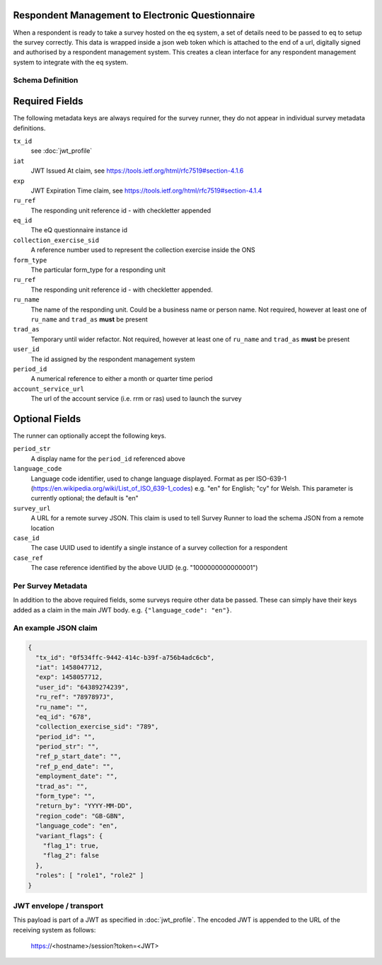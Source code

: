 Respondent Management to Electronic Questionnaire
-------------------------------------------------

When a respondent is ready to take a survey hosted on the eq system, a set of details
need to be passed to eq to setup the survey correctly. This data is wrapped inside a json web
token which is attached to the end of a url, digitally signed and authorised by a respondent
management system. This creates a clean interface for any respondent management system
to integrate with the eq system.

Schema Definition
=================

Required Fields
---------------

The following metadata keys are always required for the survey runner, they do not appear in individual survey metadata definitions.

``tx_id``
  see :doc:`jwt_profile`
``iat``
  JWT Issued At claim, see https://tools.ietf.org/html/rfc7519#section-4.1.6
``exp``
  JWT Expiration Time claim, see https://tools.ietf.org/html/rfc7519#section-4.1.4
``ru_ref``
  The responding unit reference id - with checkletter appended
``eq_id``
  The eQ questionnaire instance id
``collection_exercise_sid``
  A reference number used to represent the collection exercise inside the ONS
``form_type``
  The particular form_type for a responding unit
``ru_ref``
  The responding unit reference id - with checkletter appended.
``ru_name``
  The name of the responding unit. Could be a business name or person name. Not required, however at least one of ``ru_name`` and ``trad_as`` **must** be present
``trad_as``
  Temporary until wider refactor. Not required, however at least one of ``ru_name`` and ``trad_as`` **must** be present
``user_id``
  The id assigned by the respondent management system
``period_id``
  A numerical reference to either a month or quarter time period
``account_service_url``
  The url of the account service (i.e. rrm or ras) used to launch the survey

Optional Fields
---------------
The runner can optionally accept the following keys.

``period_str``
  A display name for the ``period_id`` referenced above
``language_code``
  Language code identifier, used to change language displayed. Format as per ISO-639-1 (https://en.wikipedia.org/wiki/List_of_ISO_639-1_codes) e.g. "en" for English; "cy" for Welsh. This parameter is currently optional; the default is "en"
``survey_url``
  A URL for a remote survey JSON. This claim is used to tell Survey Runner to load the schema JSON from a remote location
``case_id``
  The case UUID used to identify a single instance of a survey collection for a respondent
``case_ref``
  The case reference identified by the above UUID (e.g. "1000000000000001")

Per Survey Metadata
===================
In addition to the above required fields, some surveys require other data be passed. These can simply have their keys added as a claim in the main JWT body. e.g. ``{"language_code": "en"}``.

An example JSON claim
=====================

.. code-block:: javascript

  {
    "tx_id": "0f534ffc-9442-414c-b39f-a756b4adc6cb",
    "iat": 1458047712,
    "exp": 1458057712,
    "user_id": "64389274239",
    "ru_ref": "7897897J",
    "ru_name": "",
    "eq_id": "678",
    "collection_exercise_sid": "789",
    "period_id": "",
    "period_str": "",
    "ref_p_start_date": "",
    "ref_p_end_date": "",
    "employment_date": "",
    "trad_as": "",
    "form_type": "",
    "return_by": "YYYY-MM-DD",
    "region_code": "GB-GBN",
    "language_code": "en",
    "variant_flags": {
      "flag_1": true,
      "flag_2": false
    },
    "roles": [ "role1", "role2" ]
  }


JWT envelope / transport
========================
This payload is part of a JWT as specified in :doc:`jwt_profile`. The encoded
JWT is appended to the URL of the receiving system as follows:

  https://<hostname>/session?token=<JWT>
